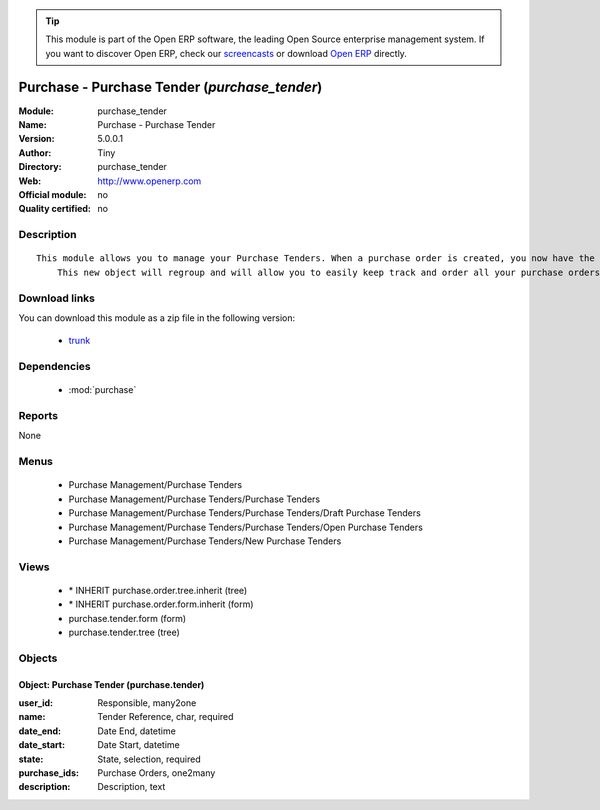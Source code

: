 
.. module:: purchase_tender
    :synopsis: Purchase - Purchase Tender 
    :noindex:
.. 

.. tip:: This module is part of the Open ERP software, the leading Open Source 
  enterprise management system. If you want to discover Open ERP, check our 
  `screencasts <href="http://openerp.tv>`_ or download 
  `Open ERP <href="http://openerp.com>`_ directly.

.. raw:: html

      <br />
    <link rel="stylesheet" href="../_static/hide_objects_in_sidebar.css" type="text/css" />

Purchase - Purchase Tender (*purchase_tender*)
==============================================
:Module: purchase_tender
:Name: Purchase - Purchase Tender
:Version: 5.0.0.1
:Author: Tiny
:Directory: purchase_tender
:Web: http://www.openerp.com
:Official module: no
:Quality certified: no

Description
-----------

::

  This module allows you to manage your Purchase Tenders. When a purchase order is created, you now have the opportunity to save the related tender. 
      This new object will regroup and will allow you to easily keep track and order all your purchase orders.

Download links
--------------

You can download this module as a zip file in the following version:

  * `trunk </download/modules/trunk/purchase_tender.zip>`_


Dependencies
------------

 * :mod:`purchase`

Reports
-------

None


Menus
-------

 * Purchase Management/Purchase Tenders
 * Purchase Management/Purchase Tenders/Purchase Tenders
 * Purchase Management/Purchase Tenders/Purchase Tenders/Draft Purchase Tenders
 * Purchase Management/Purchase Tenders/Purchase Tenders/Open Purchase Tenders
 * Purchase Management/Purchase Tenders/New Purchase Tenders

Views
-----

 * \* INHERIT purchase.order.tree.inherit (tree)
 * \* INHERIT purchase.order.form.inherit (form)
 * purchase.tender.form (form)
 * purchase.tender.tree (tree)


Objects
-------

Object: Purchase Tender (purchase.tender)
#########################################



:user_id: Responsible, many2one





:name: Tender Reference, char, required





:date_end: Date End, datetime





:date_start: Date Start, datetime





:state: State, selection, required





:purchase_ids: Purchase Orders, one2many





:description: Description, text


